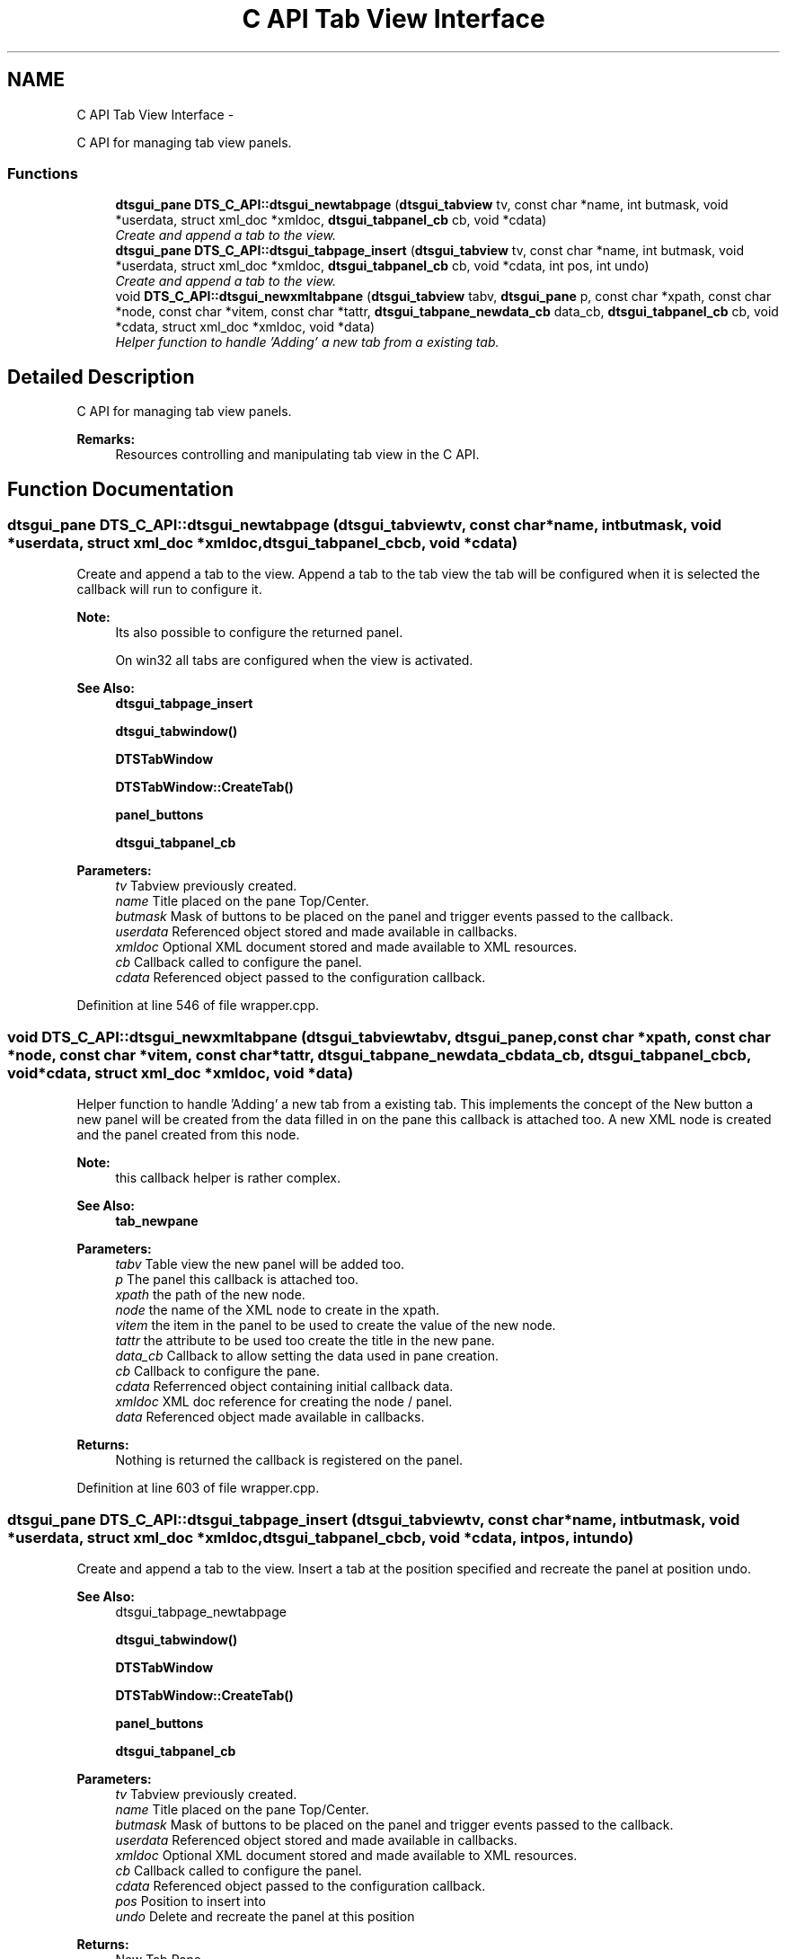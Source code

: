 .TH "C API Tab View Interface" 3 "Thu Oct 10 2013" "Version 0.00" "DTS Application wxWidgets GUI Library" \" -*- nroff -*-
.ad l
.nh
.SH NAME
C API Tab View Interface \- 
.PP
C API for managing tab view panels\&.  

.SS "Functions"

.in +1c
.ti -1c
.RI "\fBdtsgui_pane\fP \fBDTS_C_API::dtsgui_newtabpage\fP (\fBdtsgui_tabview\fP tv, const char *name, int butmask, void *userdata, struct xml_doc *xmldoc, \fBdtsgui_tabpanel_cb\fP cb, void *cdata)"
.br
.RI "\fICreate and append a tab to the view\&. \fP"
.ti -1c
.RI "\fBdtsgui_pane\fP \fBDTS_C_API::dtsgui_tabpage_insert\fP (\fBdtsgui_tabview\fP tv, const char *name, int butmask, void *userdata, struct xml_doc *xmldoc, \fBdtsgui_tabpanel_cb\fP cb, void *cdata, int pos, int undo)"
.br
.RI "\fICreate and append a tab to the view\&. \fP"
.ti -1c
.RI "void \fBDTS_C_API::dtsgui_newxmltabpane\fP (\fBdtsgui_tabview\fP tabv, \fBdtsgui_pane\fP p, const char *xpath, const char *node, const char *vitem, const char *tattr, \fBdtsgui_tabpane_newdata_cb\fP data_cb, \fBdtsgui_tabpanel_cb\fP cb, void *cdata, struct xml_doc *xmldoc, void *data)"
.br
.RI "\fIHelper function to handle 'Adding' a new tab from a existing tab\&. \fP"
.in -1c
.SH "Detailed Description"
.PP 
C API for managing tab view panels\&. 

\fBRemarks:\fP
.RS 4
Resources controlling and manipulating tab view in the C API\&. 
.RE
.PP

.SH "Function Documentation"
.PP 
.SS "\fBdtsgui_pane\fP DTS_C_API::dtsgui_newtabpage (\fBdtsgui_tabview\fPtv, const char *name, intbutmask, void *userdata, struct xml_doc *xmldoc, \fBdtsgui_tabpanel_cb\fPcb, void *cdata)"

.PP
Create and append a tab to the view\&. Append a tab to the tab view the tab will be configured when it is selected the callback will run to configure it\&.
.PP
\fBNote:\fP
.RS 4
Its also possible to configure the returned panel\&. 
.PP
On win32 all tabs are configured when the view is activated\&.
.RE
.PP
\fBSee Also:\fP
.RS 4
\fBdtsgui_tabpage_insert\fP 
.PP
\fBdtsgui_tabwindow()\fP 
.PP
\fBDTSTabWindow\fP 
.PP
\fBDTSTabWindow::CreateTab()\fP 
.PP
\fBpanel_buttons\fP 
.PP
\fBdtsgui_tabpanel_cb\fP
.RE
.PP
\fBParameters:\fP
.RS 4
\fItv\fP Tabview previously created\&. 
.br
\fIname\fP Title placed on the pane Top/Center\&. 
.br
\fIbutmask\fP Mask of buttons to be placed on the panel and trigger events passed to the callback\&. 
.br
\fIuserdata\fP Referenced object stored and made available in callbacks\&. 
.br
\fIxmldoc\fP Optional XML document stored and made available to XML resources\&. 
.br
\fIcb\fP Callback called to configure the panel\&. 
.br
\fIcdata\fP Referenced object passed to the configuration callback\&. 
.RE
.PP

.PP
Definition at line 546 of file wrapper\&.cpp\&.
.SS "void DTS_C_API::dtsgui_newxmltabpane (\fBdtsgui_tabview\fPtabv, \fBdtsgui_pane\fPp, const char *xpath, const char *node, const char *vitem, const char *tattr, \fBdtsgui_tabpane_newdata_cb\fPdata_cb, \fBdtsgui_tabpanel_cb\fPcb, void *cdata, struct xml_doc *xmldoc, void *data)"

.PP
Helper function to handle 'Adding' a new tab from a existing tab\&. This implements the concept of the New button a new panel will be created from the data filled in on the pane this callback is attached too\&. A new XML node is created and the panel created from this node\&.
.PP
\fBNote:\fP
.RS 4
this callback helper is rather complex\&.
.RE
.PP
\fBSee Also:\fP
.RS 4
\fBtab_newpane\fP
.RE
.PP
\fBParameters:\fP
.RS 4
\fItabv\fP Table view the new panel will be added too\&. 
.br
\fIp\fP The panel this callback is attached too\&. 
.br
\fIxpath\fP the path of the new node\&. 
.br
\fInode\fP the name of the XML node to create in the xpath\&. 
.br
\fIvitem\fP the item in the panel to be used to create the value of the new node\&. 
.br
\fItattr\fP the attribute to be used too create the title in the new pane\&. 
.br
\fIdata_cb\fP Callback to allow setting the data used in pane creation\&. 
.br
\fIcb\fP Callback to configure the pane\&. 
.br
\fIcdata\fP Referrenced object containing initial callback data\&. 
.br
\fIxmldoc\fP XML doc reference for creating the node / panel\&. 
.br
\fIdata\fP Referenced object made available in callbacks\&. 
.RE
.PP
\fBReturns:\fP
.RS 4
Nothing is returned the callback is registered on the panel\&. 
.RE
.PP

.PP
Definition at line 603 of file wrapper\&.cpp\&.
.SS "\fBdtsgui_pane\fP DTS_C_API::dtsgui_tabpage_insert (\fBdtsgui_tabview\fPtv, const char *name, intbutmask, void *userdata, struct xml_doc *xmldoc, \fBdtsgui_tabpanel_cb\fPcb, void *cdata, intpos, intundo)"

.PP
Create and append a tab to the view\&. Insert a tab at the position specified and recreate the panel at position undo\&.
.PP
\fBSee Also:\fP
.RS 4
dtsgui_tabpage_newtabpage 
.PP
\fBdtsgui_tabwindow()\fP 
.PP
\fBDTSTabWindow\fP 
.PP
\fBDTSTabWindow::CreateTab()\fP 
.PP
\fBpanel_buttons\fP 
.PP
\fBdtsgui_tabpanel_cb\fP
.RE
.PP
\fBParameters:\fP
.RS 4
\fItv\fP Tabview previously created\&. 
.br
\fIname\fP Title placed on the pane Top/Center\&. 
.br
\fIbutmask\fP Mask of buttons to be placed on the panel and trigger events passed to the callback\&. 
.br
\fIuserdata\fP Referenced object stored and made available in callbacks\&. 
.br
\fIxmldoc\fP Optional XML document stored and made available to XML resources\&. 
.br
\fIcb\fP Callback called to configure the panel\&. 
.br
\fIcdata\fP Referenced object passed to the configuration callback\&. 
.br
\fIpos\fP Position to insert into 
.br
\fIundo\fP Delete and recreate the panel at this position 
.RE
.PP
\fBReturns:\fP
.RS 4
New Tab Pane 
.RE
.PP

.PP
Definition at line 575 of file wrapper\&.cpp\&.
.SH "Author"
.PP 
Generated automatically by Doxygen for DTS Application wxWidgets GUI Library from the source code\&.
